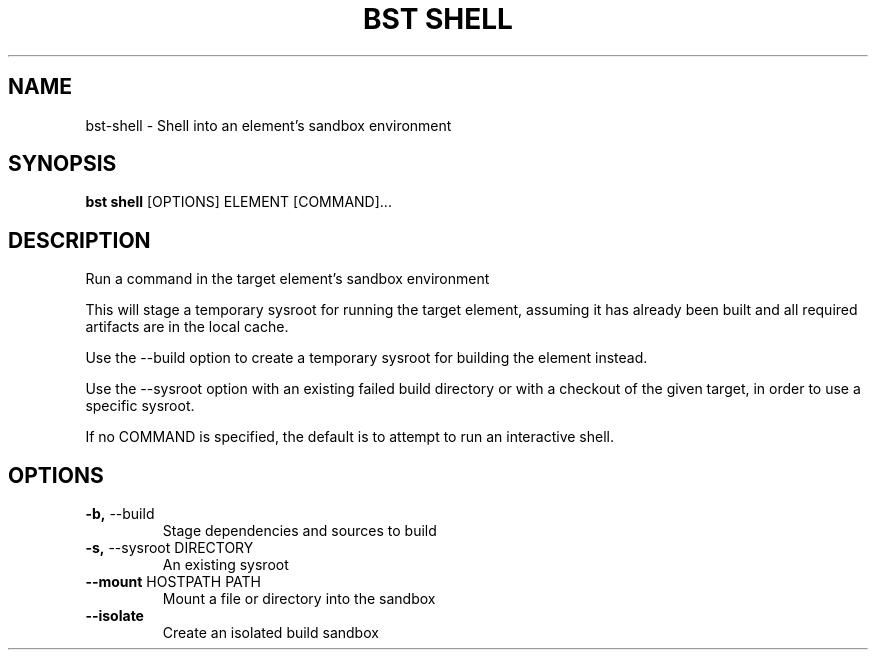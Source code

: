 .TH "BST SHELL" "1" "29-Nov-2018" "" "bst shell Manual"
.SH NAME
bst\-shell \- Shell into an element's sandbox environment
.SH SYNOPSIS
.B bst shell
[OPTIONS] ELEMENT [COMMAND]...
.SH DESCRIPTION
Run a command in the target element's sandbox environment
.PP
This will stage a temporary sysroot for running the target
element, assuming it has already been built and all required
artifacts are in the local cache.
.PP
Use the --build option to create a temporary sysroot for
building the element instead.
.PP
Use the --sysroot option with an existing failed build
directory or with a checkout of the given target, in order
to use a specific sysroot.
.PP
If no COMMAND is specified, the default is to attempt
to run an interactive shell.
.SH OPTIONS
.TP
\fB\-b,\fP \-\-build
Stage dependencies and sources to build
.TP
\fB\-s,\fP \-\-sysroot DIRECTORY
An existing sysroot
.TP
\fB\-\-mount\fP HOSTPATH PATH
Mount a file or directory into the sandbox
.TP
\fB\-\-isolate\fP
Create an isolated build sandbox